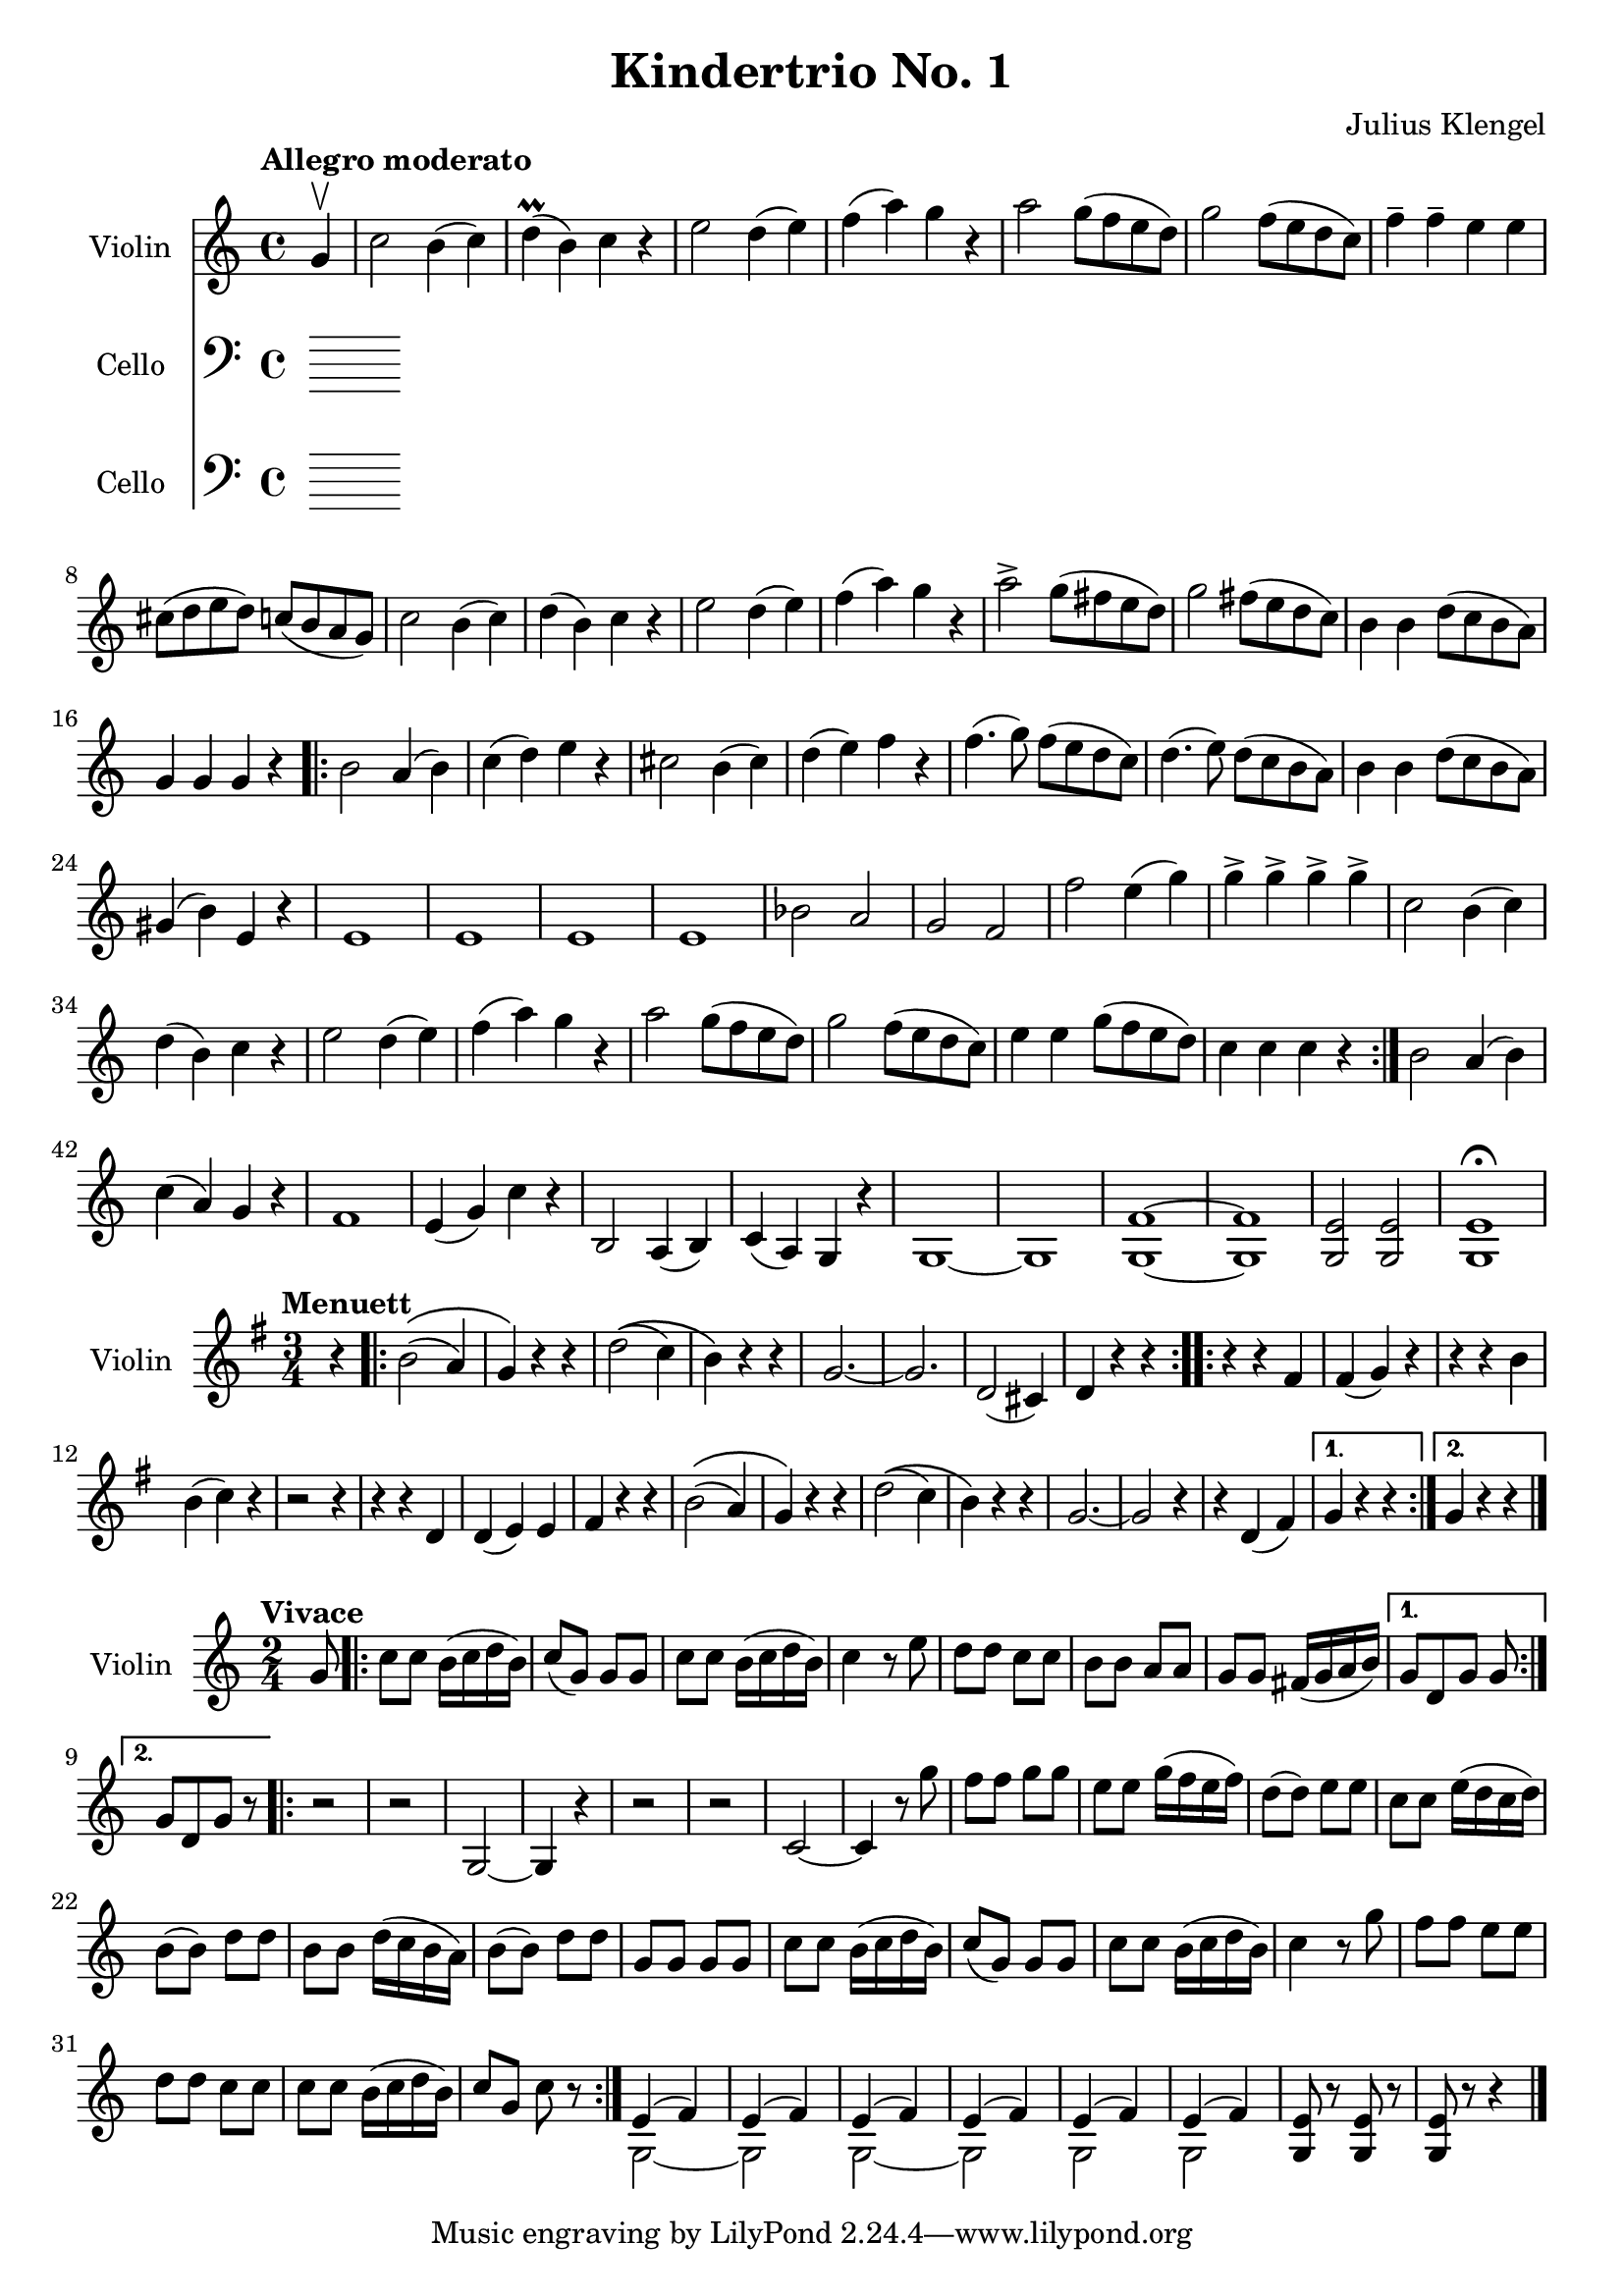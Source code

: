 % Created on Fri Nov 20 14:42:47 IST 2009
\version "2.12.0"

\header {
	title = "Kindertrio No. 1" 
 	composer = "Julius Klengel" 

}



staffViolinPartOne = \new Staff {
	\time 4/4
	\set Staff.instrumentName = "Violin"
	\set Staff.midiInstrument = "violin"
	\key c \major
	\clef treble
	\relative c'' { 	
 % Type notes here
\set Score.tempoHideNote = ##t 
\tempo "Allegro moderato" 4=120 \partial 4 g4 \upbow
 | c2 b4( c4)| d4( \prall b) c r|e2 d4( e)| f( a) g r|a2 g8( f e d)|g2 f8( e d c)|
 f4-- f-- e e| cis8( d e d) c( b a g) | c2 b4( c) | d( b) c r|e2 d4( e)|f( a) g r|a2-> g8(fis e d)|
 g2 fis8( e d c)| b4 b d8( c b a)|g4 g g r| \repeat volta 2 { b2 a4( b)|c( d) e r| cis2 b4( cis)| d( e) f r|
 f4.( g8) f( e d c)|d4.( e8) d( c b a)|b4 b4 d8( c b a)|gis4( b) e, r| e1|e1|
 e1|e1|bes'2 a| g f|f' e4( g)| g-> g-> g-> g->| c,2 b4( c)|
d( b) c r|e2 d4( e)|f( a) g r| a2 g8( f e d)|g2 f8( e d c)|e4 e g8( f e d)|
 c4 c c r|} b2 a4( b)| c( a) g r| f1|e4( g) c r|b,2 a4( b)|
c( a) g r|g1~|g1|<f'~ g,~>1|<f g,>1|<e g,>2 <e g,>2|<e g,>1 \fermata|
	}
}

% menuet
staffViolinPartTwo = \new Staff {
	\time 3/4
	\set Staff.instrumentName = "Violin"
	\set Staff.midiInstrument = "violin"
	\key g \major
	\clef treble
	\relative c'' { 	
 % Type notes here
\set Score.tempoHideNote = ##t 
\tempo "Menuett" 4=120 \partial 4 r4|
\repeat volta 2 {b2\(( a4)|g\) r r| d'2\(( c4)| b\) r r| g2.~|g|d2( cis4)|d4 r r |}
\repeat volta 2 {r4 r fis|fis( g) r|r r b|b(c) r| r2 r4|r4 r4 d,|d( e) e|fis r r|
	b2\(( a4)|g\) r r|d'2\(( c4)|b\) r r|g2.~|g2 r4|r4 d4( fis)|} \alternative {{ g4 r r } { g r r}}
|

 
 
	\bar "|."
	}

}

% vivace 
staffViolinPartThree = \new Staff {
	\time 2/4
	\set Staff.instrumentName = "Violin"
	\set Staff.midiInstrument = "violin"
	\key c \major
	\clef treble
	\relative c'' { 	
 % Type notes here
\set Score.tempoHideNote = ##t 
\tempo "Vivace" 4=140 \partial 8 g8|
\repeat volta 2 {|c8 c b16( c d b)|c8(g) g g|c c b16( c d b)|c4 r8 e8|d d c c|b b a a|g g fis16( g a b)} 
\alternative {{g8[ d g] g} {g8[ d g] r}}
\repeat volta 2 {r2| r| g,2~|g4 r|r2|r2|c2~|
c4 r8 g''8|f f g g|e e g16( f e f)|d8( d) e e|c c e16( d c d)|b8( b) d d|b b d16( c b a)|
b8( b) d d|g, g g g|c c b16( c d b)|c8( g) g g|c c b16( c d b)|c4 r8 g'|f f e e|d d c c|
c c b16( c d b)|c8 g c r|}
<<
{e,4( f)|e4( f)|e4( f)|e4( f)|e4( f)|e4( f) } \\
{g,2~   |g     |g2~   |g     |g     |g      }
>>
<g e'>8 r <g e'>8 r|<g e'> r r4|
\bar "|."
	}

}

staffCello = \new Staff {
	\set Staff.instrumentName = "Cello"
	\set Staff.midiInstrument = "cello"
	\key c \major
	\clef bass
	\relative c' { 	
 % Type notes here 

	\bar "|."
	}

}
staffCelloII = \new Staff {
	\set Staff.instrumentName = "Cello"
	\set Staff.midiInstrument = "cello"
	\key c \major
	\clef bass
	\relative c' { 	
 % Type notes here 

	\bar "|."
	}

}


\score {
	<<
		\staffViolinPartOne
		\staffCello
		\staffCelloII
	>>
	
	\midi {
	}
  \layout {
  }
}

\score {
	<<
		\staffViolinPartTwo
	>>
	
	\midi {
	}
  \layout {
  }
}

\score {
	<<
		\staffViolinPartThree
	>>
	
	\midi {
	}
  \layout {
  }
}

\paper {
}


